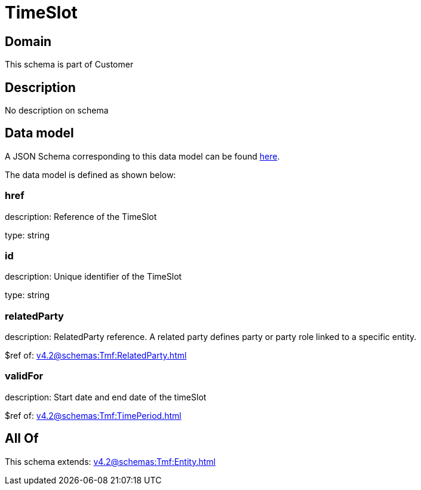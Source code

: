 = TimeSlot

[#domain]
== Domain

This schema is part of Customer

[#description]
== Description

No description on schema


[#data_model]
== Data model

A JSON Schema corresponding to this data model can be found https://tmforum.org[here].

The data model is defined as shown below:


=== href
description: Reference of the TimeSlot

type: string


=== id
description: Unique identifier of the TimeSlot

type: string


=== relatedParty
description: RelatedParty reference. A related party defines party or party role linked to a specific entity.

$ref of: xref:v4.2@schemas:Tmf:RelatedParty.adoc[]


=== validFor
description: Start date and end date of the timeSlot

$ref of: xref:v4.2@schemas:Tmf:TimePeriod.adoc[]


[#all_of]
== All Of

This schema extends: xref:v4.2@schemas:Tmf:Entity.adoc[]
